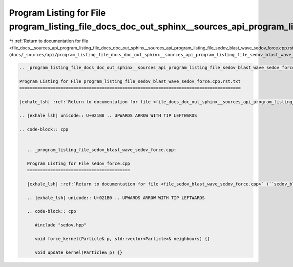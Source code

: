 
.. _program_listing_file_docs__sources_api_program_listing_file_docs_doc_out_sphinx__sources_api_program_listing_file_sedov_blast_wave_sedov_force.cpp.rst.txt.rst.txt:

Program Listing for File program_listing_file_docs_doc_out_sphinx__sources_api_program_listing_file_sedov_blast_wave_sedov_force.cpp.rst.txt.rst.txt
====================================================================================================================================================

|exhale_lsh| :ref:`Return to documentation for file <file_docs__sources_api_program_listing_file_docs_doc_out_sphinx__sources_api_program_listing_file_sedov_blast_wave_sedov_force.cpp.rst.txt.rst.txt>` (``docs/_sources/api/program_listing_file_docs_doc_out_sphinx__sources_api_program_listing_file_sedov_blast_wave_sedov_force.cpp.rst.txt.rst.txt``)

.. |exhale_lsh| unicode:: U+021B0 .. UPWARDS ARROW WITH TIP LEFTWARDS

.. code-block:: cpp

   
   .. _program_listing_file_docs_doc_out_sphinx__sources_api_program_listing_file_sedov_blast_wave_sedov_force.cpp.rst.txt:
   
   Program Listing for File program_listing_file_sedov_blast_wave_sedov_force.cpp.rst.txt
   ======================================================================================
   
   |exhale_lsh| :ref:`Return to documentation for file <file_docs_doc_out_sphinx__sources_api_program_listing_file_sedov_blast_wave_sedov_force.cpp.rst.txt>` (``docs/doc_out/sphinx/_sources/api/program_listing_file_sedov_blast_wave_sedov_force.cpp.rst.txt``)
   
   .. |exhale_lsh| unicode:: U+021B0 .. UPWARDS ARROW WITH TIP LEFTWARDS
   
   .. code-block:: cpp
   
      
      .. _program_listing_file_sedov_blast_wave_sedov_force.cpp:
      
      Program Listing for File sedov_force.cpp
      ========================================
      
      |exhale_lsh| :ref:`Return to documentation for file <file_sedov_blast_wave_sedov_force.cpp>` (``sedov_blast_wave/sedov_force.cpp``)
      
      .. |exhale_lsh| unicode:: U+021B0 .. UPWARDS ARROW WITH TIP LEFTWARDS
      
      .. code-block:: cpp
      
         #include "sedov.hpp"
         
         void force_kernel(Particle& p, std::vector<Particle>& neighbours) {}
         
         void update_kernel(Particle& p) {}
